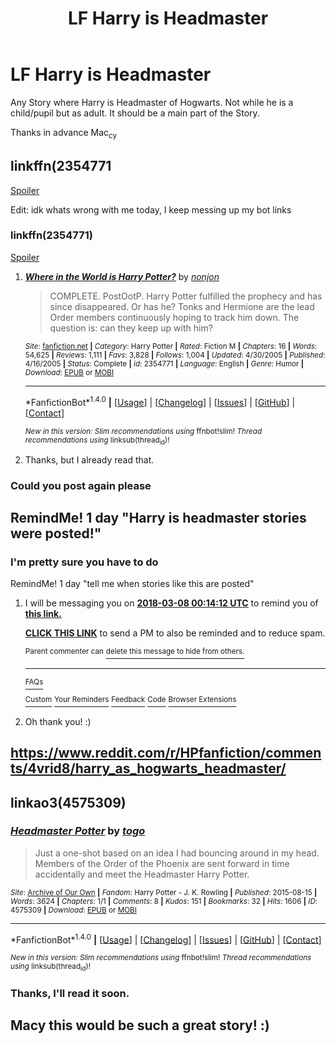 #+TITLE: LF Harry is Headmaster

* LF Harry is Headmaster
:PROPERTIES:
:Author: Mac_cy
:Score: 25
:DateUnix: 1520366142.0
:DateShort: 2018-Mar-06
:FlairText: Request
:END:
Any Story where Harry is Headmaster of Hogwarts. Not while he is a child/pupil but as adult. It should be a main part of the Story.

Thanks in advance Mac_cy


** linkffn(2354771

[[/s][Spoiler]]

Edit: idk whats wrong with me today, I keep messing up my bot links
:PROPERTIES:
:Author: LoL_KK
:Score: 6
:DateUnix: 1520381763.0
:DateShort: 2018-Mar-07
:END:

*** linkffn(2354771)

[[/s][Spoiler]]
:PROPERTIES:
:Author: UndergroundNerd
:Score: 2
:DateUnix: 1520396244.0
:DateShort: 2018-Mar-07
:END:

**** [[http://www.fanfiction.net/s/2354771/1/][*/Where in the World is Harry Potter?/*]] by [[https://www.fanfiction.net/u/649528/nonjon][/nonjon/]]

#+begin_quote
  COMPLETE. PostOotP. Harry Potter fulfilled the prophecy and has since disappeared. Or has he? Tonks and Hermione are the lead Order members continuously hoping to track him down. The question is: can they keep up with him?
#+end_quote

^{/Site/: [[http://www.fanfiction.net/][fanfiction.net]] *|* /Category/: Harry Potter *|* /Rated/: Fiction M *|* /Chapters/: 16 *|* /Words/: 54,625 *|* /Reviews/: 1,111 *|* /Favs/: 3,828 *|* /Follows/: 1,004 *|* /Updated/: 4/30/2005 *|* /Published/: 4/16/2005 *|* /Status/: Complete *|* /id/: 2354771 *|* /Language/: English *|* /Genre/: Humor *|* /Download/: [[http://www.ff2ebook.com/old/ffn-bot/index.php?id=2354771&source=ff&filetype=epub][EPUB]] or [[http://www.ff2ebook.com/old/ffn-bot/index.php?id=2354771&source=ff&filetype=mobi][MOBI]]}

--------------

*FanfictionBot*^{1.4.0} *|* [[[https://github.com/tusing/reddit-ffn-bot/wiki/Usage][Usage]]] | [[[https://github.com/tusing/reddit-ffn-bot/wiki/Changelog][Changelog]]] | [[[https://github.com/tusing/reddit-ffn-bot/issues/][Issues]]] | [[[https://github.com/tusing/reddit-ffn-bot/][GitHub]]] | [[[https://www.reddit.com/message/compose?to=tusing][Contact]]]

^{/New in this version: Slim recommendations using/ ffnbot!slim! /Thread recommendations using/ linksub(thread_id)!}
:PROPERTIES:
:Author: FanfictionBot
:Score: 1
:DateUnix: 1520396265.0
:DateShort: 2018-Mar-07
:END:


**** Thanks, but I already read that.
:PROPERTIES:
:Author: Mac_cy
:Score: 1
:DateUnix: 1520403284.0
:DateShort: 2018-Mar-07
:END:


*** Could you post again please
:PROPERTIES:
:Author: KingSouma
:Score: 1
:DateUnix: 1520393688.0
:DateShort: 2018-Mar-07
:END:


** RemindMe! 1 day "Harry is headmaster stories were posted!"
:PROPERTIES:
:Score: 1
:DateUnix: 1520380117.0
:DateShort: 2018-Mar-07
:END:

*** I'm pretty sure you have to do

RemindMe! 1 day "tell me when stories like this are posted"
:PROPERTIES:
:Author: LoL_KK
:Score: 2
:DateUnix: 1520381631.0
:DateShort: 2018-Mar-07
:END:

**** I will be messaging you on [[http://www.wolframalpha.com/input/?i=2018-03-08%2000:14:12%20UTC%20To%20Local%20Time][*2018-03-08 00:14:12 UTC*]] to remind you of [[https://www.reddit.com/r/HPfanfiction/comments/82i0xg/lf_harry_is_headmaster/][*this link.*]]

[[http://np.reddit.com/message/compose/?to=RemindMeBot&subject=Reminder&message=%5Bhttps://www.reddit.com/r/HPfanfiction/comments/82i0xg/lf_harry_is_headmaster/%5D%0A%0ARemindMe!%20%201%20day][*CLICK THIS LINK*]] to send a PM to also be reminded and to reduce spam.

^{Parent commenter can} [[http://np.reddit.com/message/compose/?to=RemindMeBot&subject=Delete%20Comment&message=Delete!%20dvamyft][^{delete this message to hide from others.}]]

--------------

[[http://np.reddit.com/r/RemindMeBot/comments/24duzp/remindmebot_info/][^{FAQs}]]

[[http://np.reddit.com/message/compose/?to=RemindMeBot&subject=Reminder&message=%5BLINK%20INSIDE%20SQUARE%20BRACKETS%20else%20default%20to%20FAQs%5D%0A%0ANOTE:%20Don't%20forget%20to%20add%20the%20time%20options%20after%20the%20command.%0A%0ARemindMe!][^{Custom}]]
[[http://np.reddit.com/message/compose/?to=RemindMeBot&subject=List%20Of%20Reminders&message=MyReminders!][^{Your Reminders}]]
[[http://np.reddit.com/message/compose/?to=RemindMeBotWrangler&subject=Feedback][^{Feedback}]]
[[https://github.com/SIlver--/remindmebot-reddit][^{Code}]]
[[https://np.reddit.com/r/RemindMeBot/comments/4kldad/remindmebot_extensions/][^{Browser Extensions}]]
:PROPERTIES:
:Author: RemindMeBot
:Score: 1
:DateUnix: 1520381658.0
:DateShort: 2018-Mar-07
:END:


**** Oh thank you! :)
:PROPERTIES:
:Score: 0
:DateUnix: 1520381941.0
:DateShort: 2018-Mar-07
:END:


** [[https://www.reddit.com/r/HPfanfiction/comments/4vrid8/harry_as_hogwarts_headmaster/]]
:PROPERTIES:
:Author: DevoidOfVoid
:Score: 1
:DateUnix: 1520381722.0
:DateShort: 2018-Mar-07
:END:


** linkao3(4575309)
:PROPERTIES:
:Author: albeva
:Score: 1
:DateUnix: 1520544680.0
:DateShort: 2018-Mar-09
:END:

*** [[http://archiveofourown.org/works/4575309][*/Headmaster Potter/*]] by [[http://www.archiveofourown.org/users/togo/pseuds/togo][/togo/]]

#+begin_quote
  Just a one-shot based on an idea I had bouncing around in my head. Members of the Order of the Phoenix are sent forward in time accidentally and meet the Headmaster Harry Potter.
#+end_quote

^{/Site/: [[http://www.archiveofourown.org/][Archive of Our Own]] *|* /Fandom/: Harry Potter - J. K. Rowling *|* /Published/: 2015-08-15 *|* /Words/: 3624 *|* /Chapters/: 1/1 *|* /Comments/: 8 *|* /Kudos/: 151 *|* /Bookmarks/: 32 *|* /Hits/: 1606 *|* /ID/: 4575309 *|* /Download/: [[http://archiveofourown.org/downloads/to/togo/4575309/Headmaster%20Potter.epub?updated_at=1439767577][EPUB]] or [[http://archiveofourown.org/downloads/to/togo/4575309/Headmaster%20Potter.mobi?updated_at=1439767577][MOBI]]}

--------------

*FanfictionBot*^{1.4.0} *|* [[[https://github.com/tusing/reddit-ffn-bot/wiki/Usage][Usage]]] | [[[https://github.com/tusing/reddit-ffn-bot/wiki/Changelog][Changelog]]] | [[[https://github.com/tusing/reddit-ffn-bot/issues/][Issues]]] | [[[https://github.com/tusing/reddit-ffn-bot/][GitHub]]] | [[[https://www.reddit.com/message/compose?to=tusing][Contact]]]

^{/New in this version: Slim recommendations using/ ffnbot!slim! /Thread recommendations using/ linksub(thread_id)!}
:PROPERTIES:
:Author: FanfictionBot
:Score: 1
:DateUnix: 1520544716.0
:DateShort: 2018-Mar-09
:END:


*** Thanks, I'll read it soon.
:PROPERTIES:
:Author: Mac_cy
:Score: 1
:DateUnix: 1520575129.0
:DateShort: 2018-Mar-09
:END:


** Macy this would be such a great story! :)
:PROPERTIES:
:Score: 0
:DateUnix: 1520370754.0
:DateShort: 2018-Mar-07
:END:
